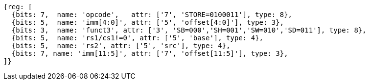//## 2.6 Load and Store Instructions

[wavedrom, ,svg]
....
{reg: [
  {bits: 7,  name: 'opcode',   attr: ['7', 'STORE=0100011'], type: 8},
  {bits: 5,  name: 'imm[4:0]', attr: ['5', 'offset[4:0]'], type: 3},
  {bits: 3,  name: 'funct3', attr: ['3', 'SB=000','SH=001','SW=010','SD=011'], type: 8},
  {bits: 5,  name: 'rs1/cs1!=0', attr: ['5', 'base'], type: 4},
  {bits: 5,  name: 'rs2', attr: ['5', 'src'], type: 4},
  {bits: 7, name: 'imm[11:5]', attr: ['7', 'offset[11:5]'], type: 3},
]}
....
